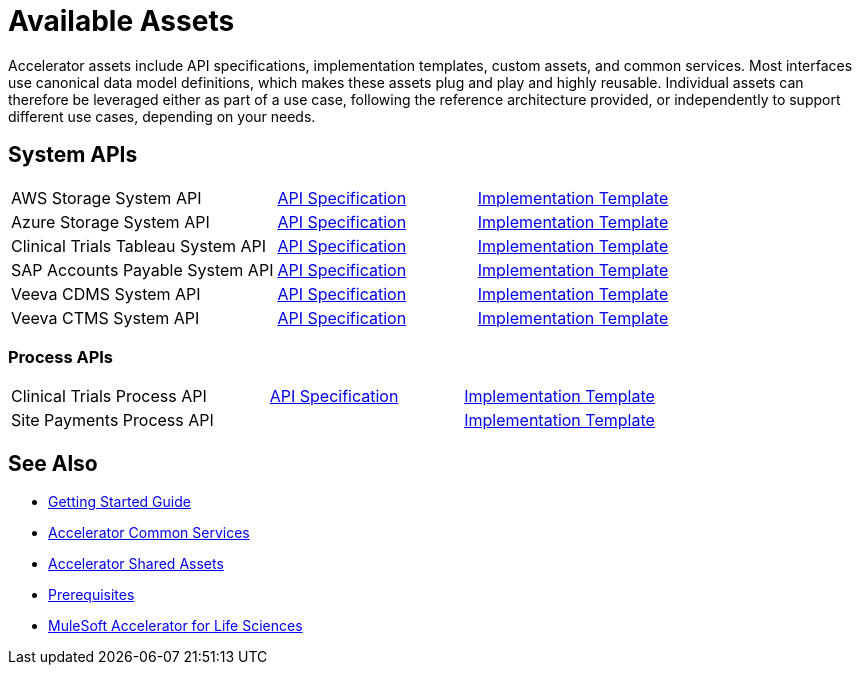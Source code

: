= Available Assets

Accelerator assets include API specifications, implementation templates, custom assets, and common services. Most interfaces use canonical data model definitions, which makes these assets plug and play and highly reusable. Individual assets can therefore be leveraged either as part of a use case, following the reference architecture provided, or independently to support different use cases, depending on your needs.

== System APIs

[cols="40,30,30",width=100%]
|===
| AWS Storage System API
| https://anypoint.mulesoft.com/exchange/org.mule.examples/hls-aws-storage-sys-api-spec/[API Specification^]
| https://anypoint.mulesoft.com/exchange/org.mule.examples/hls-aws-storage-sys-api/[Implementation Template^]

| Azure Storage System API
| https://anypoint.mulesoft.com/exchange/org.mule.examples/hls-azure-storage-sys-api-spec/[API Specification^]
| https://anypoint.mulesoft.com/exchange/org.mule.examples/hls-azure-storage-sys-api/[Implementation Template^]

| Clinical Trials Tableau System API
| https://anypoint.mulesoft.com/exchange/org.mule.examples/hls-clinical-trials-tableau-sys-api-spec/[API Specification^]
| https://anypoint.mulesoft.com/exchange/org.mule.examples/hls-clinical-trials-tableau-sys-api/[Implementation Template^]

| SAP Accounts Payable System API
| https://anypoint.mulesoft.com/exchange/org.mule.examples/mfg-sap-accounts-payable-sys-api-spec[API Specification^]
| https://anypoint.mulesoft.com/exchange/org.mule.examples/hls-sap-accounts-payable-sys-api/[Implementation Template^]

| Veeva CDMS System API
| https://anypoint.mulesoft.com/exchange/org.mule.examples/hls-veeva-cdms-sys-api-spec[API Specification^]
| https://anypoint.mulesoft.com/exchange/org.mule.examples/hls-veeva-cdms-sys-api/[Implementation Template^]

| Veeva CTMS System API
| https://anypoint.mulesoft.com/exchange/org.mule.examples/hls-veeva-ctms-sys-api-spec/[API Specification^]
| https://anypoint.mulesoft.com/exchange/org.mule.examples/hls-veeva-ctms-sys-api/[Implementation Template^]
|===

=== Process APIs

[cols="40,30,30",width=100%]
|===
| Clinical Trials Process API
| https://anypoint.mulesoft.com/exchange/org.mule.examples/hls-clinical-trials-prc-api-spec/[API Specification^]
| https://anypoint.mulesoft.com/exchange/org.mule.examples/hls-clinical-trials-prc-api/[Implementation Template^]

| Site Payments Process API
|
| https://anypoint.mulesoft.com/exchange/org.mule.examples/hls-site-payments-prc-api/[Implementation Template^]
|===

== See Also

* xref:accelerators-home::getting-started.adoc[Getting Started Guide]
* xref:accelerators-home::common-services.adoc[Accelerator Common Services]
* xref:accelerators-home::shared-assets.adoc[Accelerator Shared Assets]
* xref:prerequisites.adoc[Prerequisites]
* xref:index.adoc[MuleSoft Accelerator for Life Sciences]
